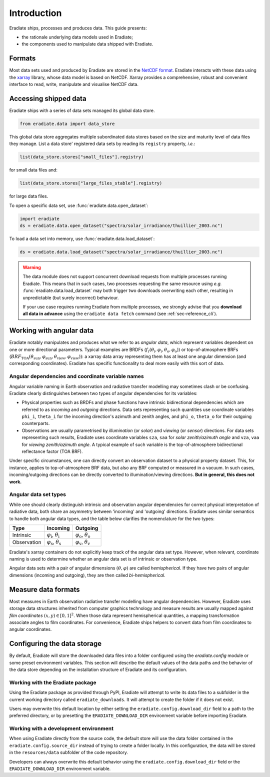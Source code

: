 .. _sec-user_guide-data-intro:

Introduction
============

Eradiate ships, processes and produces data. This guide presents:

* the rationale underlying data models used in Eradiate;
* the components used to manipulate data shipped with Eradiate.

Formats
-------

Most data sets used and produced by Eradiate are stored in the
`NetCDF format <https://www.unidata.ucar.edu/software/netcdf/>`_. Eradiate
interacts with these data using the `xarray <https://xarray.pydata.org/>`_
library, whose data model is based on NetCDF. Xarray provides a comprehensive,
robust and convenient interface to read, write, manipulate and visualise NetCDF
data.

Accessing shipped data
----------------------

Eradiate ships with a series of data sets managed its global data store.

.. code-block:: python

   from eradiate.data import data_store

This global data store aggregates multiple subordinated data stores based on
the size and maturity level of data files they manage.
List a data store' registered data sets by reading its ``registry`` property,
*i.e.*:

.. code-block:: python

   list(data_store.stores["small_files"].registry)

for small data files and:

.. code-block:: python

   list(data_store.stores["large_files_stable"].registry)

for large data files.

To open a specific data set, use :func:`eradiate.data.open_dataset`:

.. code-block:: python

   import eradiate
   ds = eradiate.data.open_dataset("spectra/solar_irradiance/thuillier_2003.nc")

To load a data set into memory, use :func:`eradiate.data.load_dataset`:

.. code-block:: python

   ds = eradiate.data.load_dataset("spectra/solar_irradiance/thuillier_2003.nc")

.. warning::

   The data module does not support concurrent download requests from multiple
   processes running Eradiate. This means that in such cases, two processes
   requesting the same resource using *e.g.* :func:`eradiate.data.load_dataset`
   may both trigger two downloads overwriting each other, resulting in
   unpredictable (but surely incorrect) behaviour.

   If your use case requires running Eradiate from multiple processes, we
   strongly advise that you **download all data in advance** using the
   ``eradiate data fetch`` command (see :ref:`sec-reference_cli`).

.. _sec-user_guide-data_guide-working_angular_data:

Working with angular data
-------------------------

Eradiate notably manipulates and produces what we refer to as *angular data*,
which represent variables dependent on one or more directional parameters.
Typical examples are BRDFs
(:math:`f_\mathrm{r} (\theta_\mathrm{i}, \varphi_\mathrm{i}, \theta_\mathrm{o}, \varphi_\mathrm{o})`)
or top-of-atmosphere BRFs
(:math:`\mathit{BRF}_\mathrm{TOA} (\theta_\mathrm{sun}, \varphi_\mathrm{sun}, \theta_\mathrm{view}, \varphi_\mathrm{view})`):
a xarray data array representing them has at least one angular dimension (and
corresponding coordinates). Eradiate has specific functionality to deal more
easily with this sort of data.

Angular dependencies and coordinate variable names
^^^^^^^^^^^^^^^^^^^^^^^^^^^^^^^^^^^^^^^^^^^^^^^^^^

Angular variable naming in Earth observation and radiative transfer modelling
may sometimes clash or be confusing. Eradiate clearly distinguishes between two
types of angular dependencies for its variables:

* Physical properties such as BRDFs and phase functions have intrinsic
  bidirectional dependencies which are referred to as *incoming* and *outgoing*
  directions. Data sets representing such quantities use  coordinate variables
  ``phi_i``, ``theta_i`` for the incoming direction's azimuth and zenith angles,
  and ``phi_o``, ``theta_o`` for their outgoing counterparts.

* Observations are usually parametrised by *illumination* (or *solar*) and
  *viewing* (or *sensor*) directions. For data sets representing such results,
  Eradiate uses coordinate variables ``sza``, ``saa`` for
  *solar zenith/azimuth angle* and ``vza``, ``vaa`` for
  *viewing zenith/azimuth angle*. A typical example of such variable is
  the top-of-atmosphere bidirectional reflectance factor (TOA BRF).

Under specific circumstances, one can directly convert an observation dataset to
a physical property dataset. This, for instance, applies to top-of-atmosphere
BRF data, but also any BRF computed or measured in a vacuum. In such cases,
incoming/outgoing directions can be directly converted to
illumination/viewing directions. **But in general, this does not work.**

Angular data set types
^^^^^^^^^^^^^^^^^^^^^^

While one should clearly distinguish intrinsic and observation angular
dependencies for correct physical interpretation of radiative data, both share
an asymmetry between 'incoming' and 'outgoing' directions. Eradiate uses
similar semantics to handle both angular data types, and the table below clarifies
the nomenclature for the two types:

.. list-table::
   :header-rows: 1

   * - Type
     - Incoming
     - Outgoing
   * - Intrinsic
     - :math:`\varphi_\mathrm{i}`, :math:`\theta_\mathrm{i}`
     - :math:`\varphi_\mathrm{o}`, :math:`\theta_\mathrm{o}`
   * - Observation
     - :math:`\varphi_\mathrm{s}`, :math:`\theta_\mathrm{s}`
     - :math:`\varphi_\mathrm{v}`, :math:`\theta_\mathrm{v}`

Eradiate's xarray containers do not explicitly keep track of the angular data
set type. However, when relevant, coordinate naming is used to determine whether
an angular data set is of intrinsic or observation type.

Angular data sets with a pair of angular dimensions :math:`(\theta, \varphi)`
are called *hemispherical*. If they have two pairs of angular dimensions
(incoming and outgoing), they are then called *bi-hemispherical*.

Measure data formats
--------------------

Most measures in Earth observation radiative transfer modelling have angular
dependencies. However, Eradiate uses storage data structures inherited from
computer graphics technology and measure results are usually mapped against
*film coordinates* :math:`(x, y) \in [0, 1]^2`. When those data represent
hemispherical quantities, a mapping transformation associate angles to film
coordinates. For convenience, Eradiate ships helpers to convert data from film
coordinates to angular coordinates.

Configuring the data storage
----------------------------

By default, Eradiate will store the downloaded data files into a folder
configured using the `eradiate.config` module or some preset environment
variables. This section will describe the default values of the data paths and
the behavior of the data store depending on the installation structure of
Eradiate and its configuration.

Working with the Eradiate package
^^^^^^^^^^^^^^^^^^^^^^^^^^^^^^^^^

Using the Eradiate package as provided through PyPI, Eradiate will attempt to
write its data files to a subfolder in the current working directory called
``eradiate_downloads``. It will attempt to create the folder if it does not
exist.

Users may overwrite this default location by either setting the
``eradiate.config.download_dir`` field to a path to the preferred directory, or
by presetting the ``ERADIATE_DOWNLOAD_DIR`` environment variable before
importing Eradiate.

Working with a development environment
^^^^^^^^^^^^^^^^^^^^^^^^^^^^^^^^^^^^^^

When using Eradiate directly from the source code, the default store will use
the data folder contained in the ``eradiate.config.source_dir`` instead of
trying to create a folder locally. In this configuration, the data will be
stored in the ``resources/data`` subfolder of the code repository.

Developers can always overwrite this default behavior using the
``eradiate.config.download_dir`` field or the ``ERADIATE_DOWNLOAD_DIR``
environment variable.

